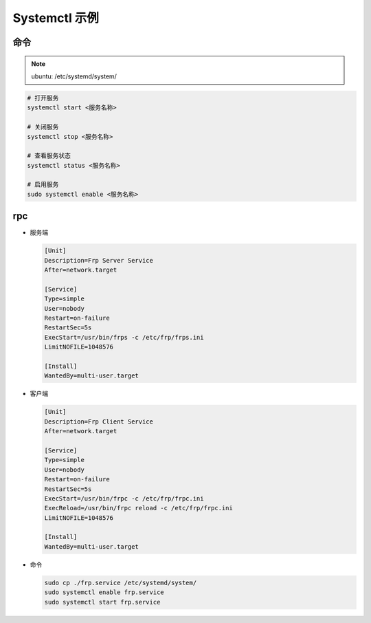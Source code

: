 Systemctl 示例
==============

命令
-----------

.. note:: 

   ubuntu: /etc/systemd/system/

.. code:: shell

   # 打开服务
   systemctl start <服务名称>

   # 关闭服务
   systemctl stop <服务名称>

   # 查看服务状态
   systemctl status <服务名称>

   # 启用服务
   sudo systemctl enable <服务名称>


rpc
-----------

- 服务端

  .. code:: shell

     [Unit]
     Description=Frp Server Service
     After=network.target

     [Service]
     Type=simple
     User=nobody
     Restart=on-failure
     RestartSec=5s
     ExecStart=/usr/bin/frps -c /etc/frp/frps.ini
     LimitNOFILE=1048576

     [Install]
     WantedBy=multi-user.target

- 客户端

  .. code:: shell
     
     [Unit]
     Description=Frp Client Service
     After=network.target

     [Service]
     Type=simple
     User=nobody
     Restart=on-failure
     RestartSec=5s
     ExecStart=/usr/bin/frpc -c /etc/frp/frpc.ini
     ExecReload=/usr/bin/frpc reload -c /etc/frp/frpc.ini
     LimitNOFILE=1048576

     [Install]
     WantedBy=multi-user.target

- 命令
  
  .. code:: shell

     sudo cp ./frp.service /etc/systemd/system/
     sudo systemctl enable frp.service
     sudo systemctl start frp.service




